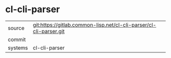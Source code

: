 * cl-cli-parser



|---------+-------------------------------------------|
| source  | git:https://gitlab.common-lisp.net/cl-cli-parser/cl-cli-parser.git   |
| commit  |   |
| systems | cl-cli-parser |
|---------+-------------------------------------------|

